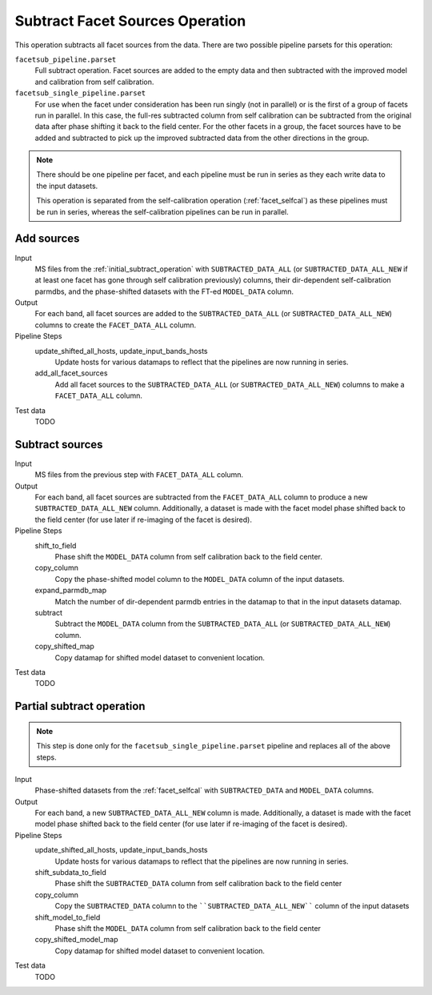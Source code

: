 .. _subtract_facet_sources:

Subtract Facet Sources Operation
================================

This operation subtracts all facet sources from the data. There are two possible pipeline parsets for this operation:

``facetsub_pipeline.parset``
    Full subtract operation. Facet sources are added to the empty data and then subtracted with the improved model and calibration from self calibration.

``facetsub_single_pipeline.parset``
    For use when the facet under consideration has been run singly (not in parallel) or is the first of a group of facets run in parallel. In this case, the full-res subtracted column from self calibration can be subtracted from the original data after phase shifting it back to the field center. For the other facets in a group, the facet sources have to be added and subtracted to pick up the improved subtracted data from the other directions in the group.

.. note::

    There should be one pipeline per facet, and each pipeline must be run in series as they each write data to the input datasets.

    This operation is separated from the self-calibration operation (:ref:`facet_selfcal`) as these pipelines
    must be run in series, whereas the self-calibration pipelines can be run in parallel.


Add sources
-----------

Input
	MS files from the :ref:`initial_subtract_operation` with
	``SUBTRACTED_DATA_ALL`` (or ``SUBTRACTED_DATA_ALL_NEW`` if at least one facet has gone through self calibration previously) columns, their dir-dependent self-calibration parmdbs, and the phase-shifted datasets with the FT-ed ``MODEL_DATA`` column.

Output
    For each band, all facet sources are added to the ``SUBTRACTED_DATA_ALL`` (or ``SUBTRACTED_DATA_ALL_NEW``) columns to create the ``FACET_DATA_ALL`` column.

Pipeline Steps
    update_shifted_all_hosts, update_input_bands_hosts
        Update hosts for various datamaps to reflect that the pipelines are now running in series.

    add_all_facet_sources
        Add all facet sources to the ``SUBTRACTED_DATA_ALL`` (or ``SUBTRACTED_DATA_ALL_NEW``) columns to make a ``FACET_DATA_ALL`` column.

Test data
    TODO


Subtract sources
----------------

Input
	MS files from the previous step with ``FACET_DATA_ALL`` column.

Output
    For each band, all facet sources are subtracted from the ``FACET_DATA_ALL`` column to produce a new ``SUBTRACTED_DATA_ALL_NEW`` column. Additionally, a dataset is made with the facet model phase shifted back to the field center (for use later if re-imaging of the facet is desired).

Pipeline Steps
    shift_to_field
        Phase shift the ``MODEL_DATA`` column from self calibration back to the field center.

    copy_column
        Copy the phase-shifted model column to the ``MODEL_DATA`` column of the input datasets.

    expand_parmdb_map
        Match the number of dir-dependent parmdb entries in the datamap to that in the input datasets datamap.

    subtract
        Subtract the ``MODEL_DATA`` column from the ``SUBTRACTED_DATA_ALL`` (or ``SUBTRACTED_DATA_ALL_NEW``) column.

    copy_shifted_map
        Copy datamap for shifted model dataset to convenient location.

Test data
    TODO


Partial subtract operation
--------------------------

.. note::

    This step is done only for the ``facetsub_single_pipeline.parset`` pipeline and replaces all of the above steps.

Input
	Phase-shifted datasets from the :ref:`facet_selfcal` with ``SUBTRACTED_DATA`` and ``MODEL_DATA`` columns.

Output
    For each band, a new ``SUBTRACTED_DATA_ALL_NEW`` column is made. Additionally, a dataset is made with the facet model phase shifted back to the field center (for use later if re-imaging of the facet is desired).

Pipeline Steps
    update_shifted_all_hosts, update_input_bands_hosts
        Update hosts for various datamaps to reflect that the pipelines are now running in series.

    shift_subdata_to_field
        Phase shift the ``SUBTRACTED_DATA`` column from self calibration back to the field center

    copy_column
        Copy the ``SUBTRACTED_DATA`` column to the ````SUBTRACTED_DATA_ALL_NEW```` column of the input datasets

    shift_model_to_field
        Phase shift the ``MODEL_DATA`` column from self calibration back to the field center

    copy_shifted_model_map
        Copy datamap for shifted model dataset to convenient location.

Test data
    TODO



